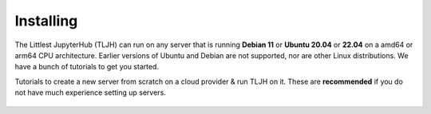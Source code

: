 .. _install/installing:

==========
Installing
==========

The Littlest JupyterHub (TLJH) can run on any server that is running **Debian 11** or **Ubuntu 20.04** or **22.04** on a amd64 or arm64 CPU architecture.
Earlier versions of Ubuntu and Debian are not supported, nor are other Linux distributions.
We have a bunch of tutorials to get you started.

Tutorials to create a new server from scratch on a cloud provider & run TLJH
on it. These are **recommended** if you do not have much experience setting up
servers.

  .. toctree::
     :titlesonly:

     digitalocean
     ovh
     jetstream
     google
     amazon
     azure
     custom-server
